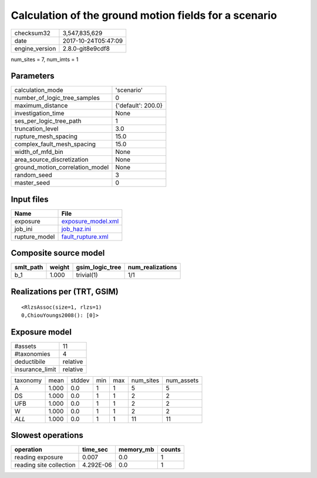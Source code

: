 Calculation of the ground motion fields for a scenario
======================================================

============== ===================
checksum32     3,547,835,629      
date           2017-10-24T05:47:09
engine_version 2.8.0-git8e9cdf8   
============== ===================

num_sites = 7, num_imts = 1

Parameters
----------
=============================== ==================
calculation_mode                'scenario'        
number_of_logic_tree_samples    0                 
maximum_distance                {'default': 200.0}
investigation_time              None              
ses_per_logic_tree_path         1                 
truncation_level                3.0               
rupture_mesh_spacing            15.0              
complex_fault_mesh_spacing      15.0              
width_of_mfd_bin                None              
area_source_discretization      None              
ground_motion_correlation_model None              
random_seed                     3                 
master_seed                     0                 
=============================== ==================

Input files
-----------
============= ==========================================
Name          File                                      
============= ==========================================
exposure      `exposure_model.xml <exposure_model.xml>`_
job_ini       `job_haz.ini <job_haz.ini>`_              
rupture_model `fault_rupture.xml <fault_rupture.xml>`_  
============= ==========================================

Composite source model
----------------------
========= ====== =============== ================
smlt_path weight gsim_logic_tree num_realizations
========= ====== =============== ================
b_1       1.000  trivial(1)      1/1             
========= ====== =============== ================

Realizations per (TRT, GSIM)
----------------------------

::

  <RlzsAssoc(size=1, rlzs=1)
  0,ChiouYoungs2008(): [0]>

Exposure model
--------------
=============== ========
#assets         11      
#taxonomies     4       
deductibile     relative
insurance_limit relative
=============== ========

======== ===== ====== === === ========= ==========
taxonomy mean  stddev min max num_sites num_assets
A        1.000 0.0    1   1   5         5         
DS       1.000 0.0    1   1   2         2         
UFB      1.000 0.0    1   1   2         2         
W        1.000 0.0    1   1   2         2         
*ALL*    1.000 0.0    1   1   11        11        
======== ===== ====== === === ========= ==========

Slowest operations
------------------
======================= ========= ========= ======
operation               time_sec  memory_mb counts
======================= ========= ========= ======
reading exposure        0.007     0.0       1     
reading site collection 4.292E-06 0.0       1     
======================= ========= ========= ======